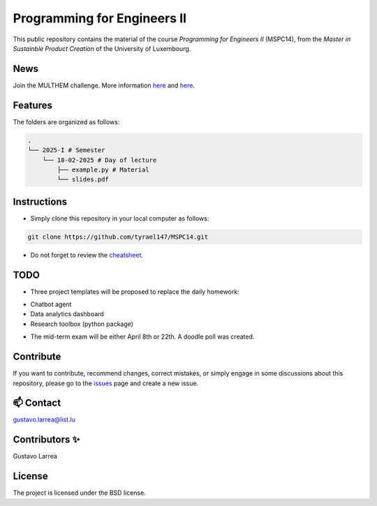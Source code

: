 Programming for Engineers II
============================

This public repository contains the material of the course `Programming for Engineers II` (MSPC14), from the `Master in Sustainble Product Creation` of the University of Luxembourg.


News
----

Join the MULTHEM challenge. More information `here <https://www.linkedin.com/company/multhem/posts/?feedView=all>`_ and `here <https://multhem.eu/multhemtraining.html>`_.

Features
--------

The folders are organized as follows:

.. code-block:: console

    .
    └── 2025-I # Semester
        └── 18-02-2025 # Day of lecture
            ├── example.py # Material
            └── slides.pdf

Instructions
------------

* Simply clone this repository in your local computer as follows:

.. code-block:: console
    
    git clone https://github.com/tyrael147/MSPC14.git


* Do not forget to review the `cheatsheet <2025-I/cheatsheet.rst>`_.


TODO
----

- Three project templates will be proposed to replace the daily homework:
* Chatbot agent
* Data analytics dashboard
* Research toolbox (python package)

- The mid-term exam will be either April 8th or 22th. A doodle poll was created.


Contribute
----------

If you want to contribute, recommend changes, correct mistakes, or simply engage in some discussions about this repository, please go to the `issues <https://github.com/tyrael147/MSPC14/issues>`_ page and create a new issue.

📫 Contact
----------

gustavo.larrea@list.lu

Contributors ✨
---------------

Gustavo Larrea


License
-------

The project is licensed under the BSD license.
